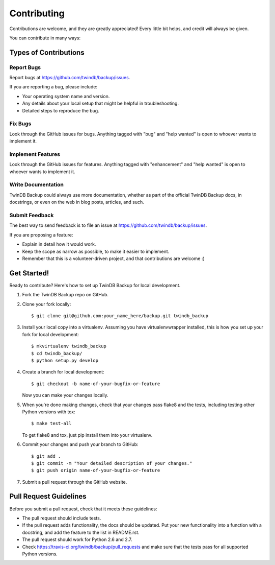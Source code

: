 .. highlight:: shell

============
Contributing
============

Contributions are welcome, and they are greatly appreciated! Every
little bit helps, and credit will always be given.

You can contribute in many ways:

Types of Contributions
----------------------

Report Bugs
~~~~~~~~~~~

Report bugs at https://github.com/twindb/backup/issues.

If you are reporting a bug, please include:

* Your operating system name and version.
* Any details about your local setup that might be helpful in troubleshooting.
* Detailed steps to reproduce the bug.

Fix Bugs
~~~~~~~~

Look through the GitHub issues for bugs. Anything tagged with "bug"
and "help wanted" is open to whoever wants to implement it.

Implement Features
~~~~~~~~~~~~~~~~~~

Look through the GitHub issues for features. Anything tagged with "enhancement"
and "help wanted" is open to whoever wants to implement it.

Write Documentation
~~~~~~~~~~~~~~~~~~~

TwinDB Backup could always use more documentation, whether as part of the
official TwinDB Backup docs, in docstrings, or even on the web in blog posts,
articles, and such.

Submit Feedback
~~~~~~~~~~~~~~~

The best way to send feedback is to file an issue at https://github.com/twindb/backup/issues.

If you are proposing a feature:

* Explain in detail how it would work.
* Keep the scope as narrow as possible, to make it easier to implement.
* Remember that this is a volunteer-driven project, and that contributions
  are welcome :)

Get Started!
------------

Ready to contribute? Here's how to set up TwinDB Backup for local development.

1. Fork the TwinDB Backup repo on GitHub.
2. Clone your fork locally::

    $ git clone git@github.com:your_name_here/backup.git twindb_backup

3. Install your local copy into a virtualenv. Assuming you have virtualenvwrapper installed, this is how you set up your fork for local development::

    $ mkvirtualenv twindb_backup
    $ cd twindb_backup/
    $ python setup.py develop

4. Create a branch for local development::

    $ git checkout -b name-of-your-bugfix-or-feature

   Now you can make your changes locally.

5. When you're done making changes, check that your changes pass flake8 and the tests, including testing other Python versions with tox::

    $ make test-all

   To get flake8 and tox, just pip install them into your virtualenv.

6. Commit your changes and push your branch to GitHub::

    $ git add .
    $ git commit -m "Your detailed description of your changes."
    $ git push origin name-of-your-bugfix-or-feature

7. Submit a pull request through the GitHub website.

Pull Request Guidelines
-----------------------

Before you submit a pull request, check that it meets these guidelines:

- The pull request should include tests.
- If the pull request adds functionality, the docs should be updated. Put your new functionality into a function with a docstring, and add the feature to the list in README.rst.
- The pull request should work for Python 2.6 and 2.7.
- Check https://travis-ci.org/twindb/backup/pull_requests and make sure that the tests pass for all supported Python versions.
